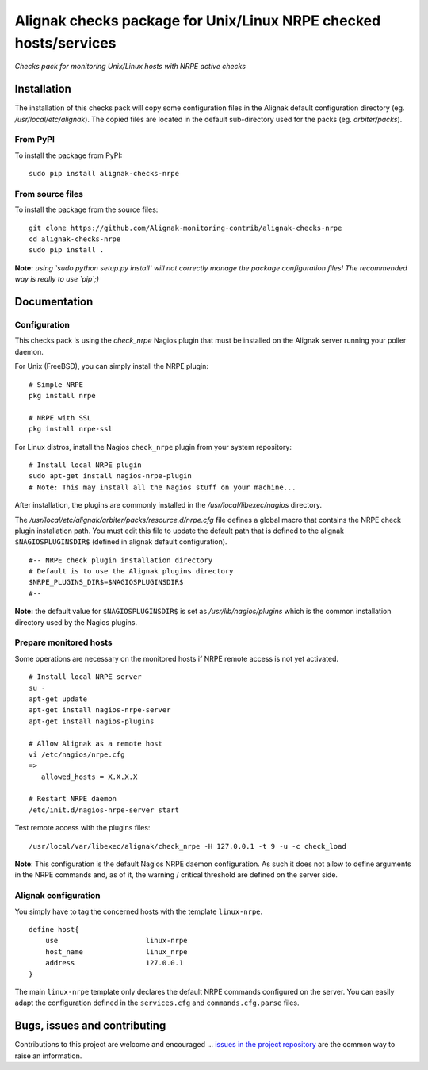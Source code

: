 Alignak checks package for Unix/Linux NRPE checked hosts/services
=================================================================

*Checks pack for monitoring Unix/Linux hosts with NRPE active checks*


.. image:: https://badge.fury.io/py/alignak_checks_nrpe.svg
    :target: https://badge.fury.io/py/alignak-checks-nrpe
    :alt: Most recent PyPi version

.. image:: https://img.shields.io/badge/IRC-%23alignak-1e72ff.svg?style=flat
    :target: http://webchat.freenode.net/?channels=%23alignak
    :alt: Join the chat #alignak on freenode.net

.. image:: https://img.shields.io/badge/License-AGPL%20v3-blue.svg
    :target: http://www.gnu.org/licenses/agpl-3.0
    :alt: License AGPL v3

Installation
------------

The installation of this checks pack will copy some configuration files in the Alignak default configuration directory (eg. */usr/local/etc/alignak*). The copied files are located in the default sub-directory used for the packs (eg. *arbiter/packs*).

From PyPI
~~~~~~~~~
To install the package from PyPI:
::

   sudo pip install alignak-checks-nrpe


From source files
~~~~~~~~~~~~~~~~~
To install the package from the source files:
::

   git clone https://github.com/Alignak-monitoring-contrib/alignak-checks-nrpe
   cd alignak-checks-nrpe
   sudo pip install .

**Note:** *using `sudo python setup.py install` will not correctly manage the package configuration files! The recommended way is really to use `pip`;)*

Documentation
-------------

Configuration
~~~~~~~~~~~~~

This checks pack is using the `check_nrpe` Nagios plugin that must be installed on the Alignak server running your poller daemon.

For Unix (FreeBSD), you can simply install the NRPE plugin:
::

   # Simple NRPE
   pkg install nrpe

   # NRPE with SSL
   pkg install nrpe-ssl

For Linux distros, install the Nagios ``check_nrpe`` plugin from your system repository:
::

   # Install local NRPE plugin
   sudo apt-get install nagios-nrpe-plugin
   # Note: This may install all the Nagios stuff on your machine...


After installation, the plugins are commonly installed in the */usr/local/libexec/nagios* directory.

The */usr/local/etc/alignak/arbiter/packs/resource.d/nrpe.cfg* file defines a global macro
that contains the NRPE check plugin installation path. You must edit this file to update the default path that is defined to the alignak ``$NAGIOSPLUGINSDIR$`` (defined in alignak default configuration).
::

    #-- NRPE check plugin installation directory
    # Default is to use the Alignak plugins directory
    $NRPE_PLUGINS_DIR$=$NAGIOSPLUGINSDIR$
    #--

**Note:** the default value for ``$NAGIOSPLUGINSDIR$`` is set as */usr/lib/nagios/plugins* which is the common installation directory used by the Nagios plugins.


Prepare monitored hosts
~~~~~~~~~~~~~~~~~~~~~~~

Some operations are necessary on the monitored hosts if NRPE remote access is not yet activated.
::
   # Install local NRPE server
   su -
   apt-get update
   apt-get install nagios-nrpe-server
   apt-get install nagios-plugins

   # Allow Alignak as a remote host
   vi /etc/nagios/nrpe.cfg
   =>
      allowed_hosts = X.X.X.X

   # Restart NRPE daemon
   /etc/init.d/nagios-nrpe-server start

Test remote access with the plugins files:
::
   /usr/local/var/libexec/alignak/check_nrpe -H 127.0.0.1 -t 9 -u -c check_load

**Note**: This configuration is the default Nagios NRPE daemon configuration. As such it does not allow to define arguments in the NRPE commands and, as of it, the warning / critical threshold are defined on the server side.


Alignak configuration
~~~~~~~~~~~~~~~~~~~~~

You simply have to tag the concerned hosts with the template ``linux-nrpe``.
::

    define host{
        use                     linux-nrpe
        host_name               linux_nrpe
        address                 127.0.0.1
    }



The main ``linux-nrpe`` template only declares the default NRPE commands configured on the server.
You can easily adapt the configuration defined in the ``services.cfg`` and ``commands.cfg.parse`` files.


Bugs, issues and contributing
-----------------------------

Contributions to this project are welcome and encouraged ... `issues in the project repository <https://github.com/alignak-monitoring-contrib/alignak-checks-nrpe/issues>`_ are the common way to raise an information.

